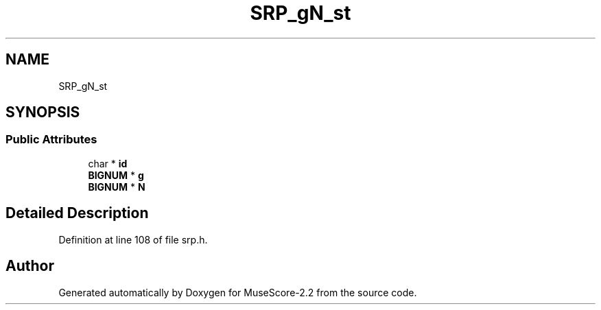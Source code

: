.TH "SRP_gN_st" 3 "Mon Jun 5 2017" "MuseScore-2.2" \" -*- nroff -*-
.ad l
.nh
.SH NAME
SRP_gN_st
.SH SYNOPSIS
.br
.PP
.SS "Public Attributes"

.in +1c
.ti -1c
.RI "char * \fBid\fP"
.br
.ti -1c
.RI "\fBBIGNUM\fP * \fBg\fP"
.br
.ti -1c
.RI "\fBBIGNUM\fP * \fBN\fP"
.br
.in -1c
.SH "Detailed Description"
.PP 
Definition at line 108 of file srp\&.h\&.

.SH "Author"
.PP 
Generated automatically by Doxygen for MuseScore-2\&.2 from the source code\&.
